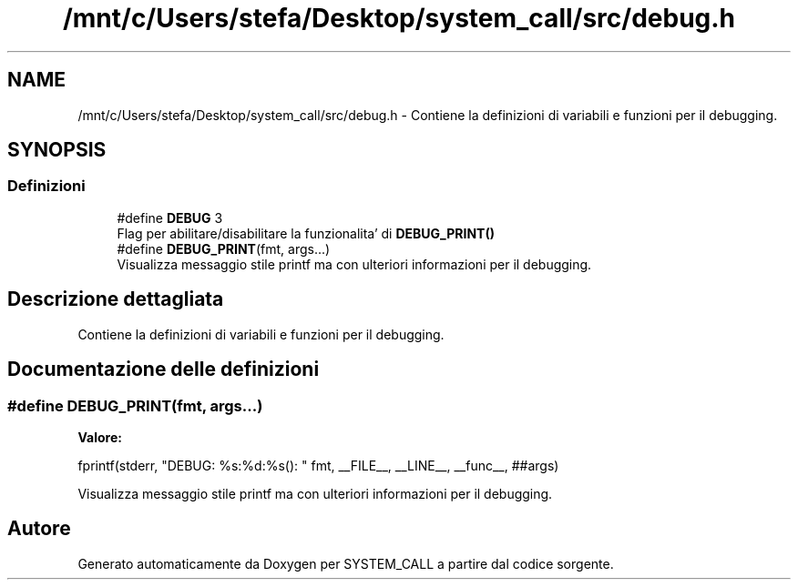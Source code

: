 .TH "/mnt/c/Users/stefa/Desktop/system_call/src/debug.h" 3 "Sab 23 Apr 2022" "Version 0.0.1" "SYSTEM_CALL" \" -*- nroff -*-
.ad l
.nh
.SH NAME
/mnt/c/Users/stefa/Desktop/system_call/src/debug.h \- Contiene la definizioni di variabili e funzioni per il debugging\&.  

.SH SYNOPSIS
.br
.PP
.SS "Definizioni"

.in +1c
.ti -1c
.RI "#define \fBDEBUG\fP   3"
.br
.RI "Flag per abilitare/disabilitare la funzionalita' di \fBDEBUG_PRINT()\fP "
.ti -1c
.RI "#define \fBDEBUG_PRINT\fP(fmt,  args\&.\&.\&.)"
.br
.RI "Visualizza messaggio stile printf ma con ulteriori informazioni per il debugging\&. "
.in -1c
.SH "Descrizione dettagliata"
.PP 
Contiene la definizioni di variabili e funzioni per il debugging\&. 


.SH "Documentazione delle definizioni"
.PP 
.SS "#define DEBUG_PRINT(fmt, args\&.\&.\&.)"
\fBValore:\fP
.PP
.nf
fprintf(stderr, "DEBUG: %s:%d:%s(): " fmt, \
        __FILE__, __LINE__, __func__, ##args)
.fi
.PP
Visualizza messaggio stile printf ma con ulteriori informazioni per il debugging\&. 
.SH "Autore"
.PP 
Generato automaticamente da Doxygen per SYSTEM_CALL a partire dal codice sorgente\&.
